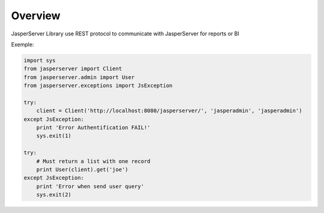 .. _overview:

Overview
========

JasperServer Library use REST protocol to communicate with JasperServer for reports or BI

Exemple:

.. code-block:: python

    import sys
    from jasperserver import Client
    from jasperserver.admin import User
    from jasperserver.exceptions import JsException

    try:
        client = Client('http://localhost:8080/jasperserver/', 'jasperadmin', 'jasperadmin')
    except JsException:
        print 'Error Authentification FAIL!'
        sys.exit(1)

    try:
        # Must return a list with one record
        print User(client).get('joe')
    except JsException:
        print 'Error when send user query'
        sys.exit(2)

